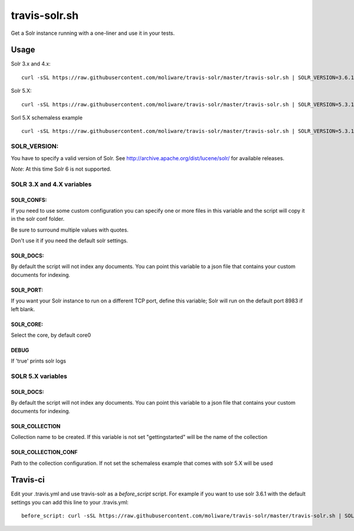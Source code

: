 travis-solr.sh
==============

Get a Solr instance running with a one-liner and use it in your tests.


Usage
-----

Solr 3.x and 4.x:

::

  curl -sSL https://raw.githubusercontent.com/moliware/travis-solr/master/travis-solr.sh | SOLR_VERSION=3.6.1 SOLR_CONFS="schema.xml solrconfig.xml" SOLR_DOCS=custom_docs.json bash

Solr 5.X:

::

  curl -sSL https://raw.githubusercontent.com/moliware/travis-solr/master/travis-solr.sh | SOLR_VERSION=5.3.1 SOLR_COLLECTION=collection_name SOLR_COLLECTION_CONF=path/to/your/custom/conf SOLR_DOCS=custom_docs.json bash

Sorl 5.X schemaless example

::

  curl -sSL https://raw.githubusercontent.com/moliware/travis-solr/master/travis-solr.sh | SOLR_VERSION=5.3.1 SOLR_DOCS=custom_docs.json bash

SOLR_VERSION:
.............

You have to specify a valid version of Solr. See http://archive.apache.org/dist/lucene/solr/ for available releases.

*Note*: At this time Solr 6 is not supported.

SOLR 3.X and 4.X variables
..........................


SOLR_CONFS:
:::::::::::

If you need to use some custom configuration you can specify one or more files
in this variable and the script will copy it in the solr conf folder.

Be sure to surround multiple values with quotes.

Don't use it if you need the default solr settings.

SOLR_DOCS:
::::::::::

By default the script will not index any documents. You can point
this variable to a json file that contains your custom documents for indexing.

SOLR_PORT:
::::::::::

If you want your Solr instance to run on a different TCP port, define this variable;
Solr will run on the default port 8983 if left blank.

SOLR_CORE:
::::::::::

Select the core, by default core0

DEBUG
:::::

If 'true' prints solr logs

SOLR 5.X variables
..................

SOLR_DOCS:
::::::::::

By default the script will not index any documents. You can point
this variable to a json file that contains your custom documents for indexing.

SOLR_COLLECTION
:::::::::::::::

Collection name to be created. If this variable is not set "gettingstarted" will be the name of the collection

SOLR_COLLECTION_CONF
::::::::::::::::::::

Path to the collection configuration. If not set the schemaless example that comes with solr 5.X will be used


Travis-ci
---------

Edit your .travis.yml and use travis-solr as a *before_script* script.
For example if you want to use solr 3.6.1 with the default settings you can add this
line to your .travis.yml: ::

  before_script: curl -sSL https://raw.githubusercontent.com/moliware/travis-solr/master/travis-solr.sh | SOLR_VERSION=3.6.1 bash
